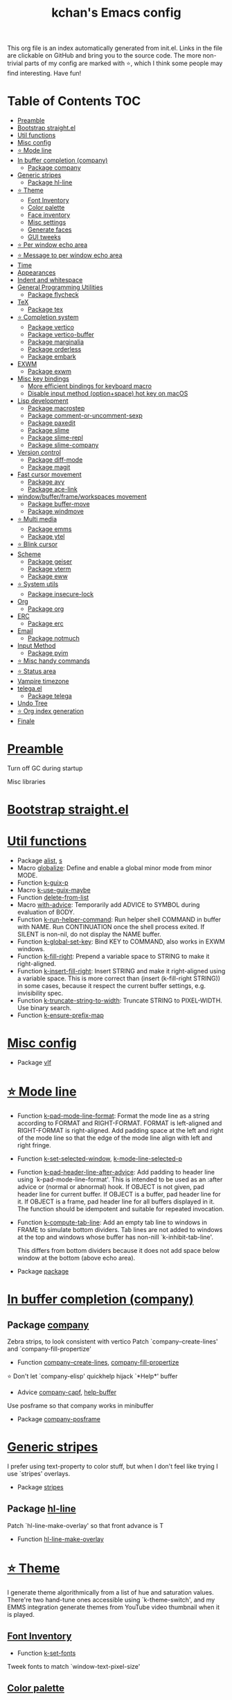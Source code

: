 #+TITLE: kchan's Emacs config

This org file is an index automatically generated from init.el.
Links in the file are clickable on GitHub and bring you to the
source code.  The more non-trivial parts of my config are marked
with ⭐, which I think some people may find interesting. Have
fun!

* Table of Contents :TOC:
- [[#preamble][Preamble]]
- [[#bootstrap-straightel][Bootstrap straight.el]]
- [[#util-functions][Util functions]]
- [[#misc-config][Misc config]]
- [[#-mode-line][⭐ Mode line]]
- [[#in-buffer-completion-company][In buffer completion (company)]]
  - [[#package-company][Package company]]
- [[#generic-stripes][Generic stripes]]
  - [[#package-hl-line][Package hl-line]]
- [[#-theme][⭐ Theme]]
  - [[#font-inventory][Font Inventory]]
  - [[#color-palette][Color palette]]
  - [[#face-inventory][Face inventory]]
  - [[#misc-settings][Misc settings]]
  - [[#generate-faces][Generate faces]]
  - [[#gui-tweeks][GUI tweeks]]
- [[#-per-window-echo-area][⭐ Per window echo area]]
- [[#-message-to-per-window-echo-area][⭐ Message to per window echo area]]
- [[#time][Time]]
- [[#appearances][Appearances]]
- [[#indent-and-whitespace][Indent and whitespace]]
- [[#general-programming-utilities][General Programming Utilities]]
  - [[#package-flycheck][Package flycheck]]
- [[#tex][TeX]]
  - [[#package-tex][Package tex]]
- [[#-completion-system][⭐ Completion system]]
  - [[#package-vertico][Package vertico]]
  - [[#package-vertico-buffer][Package vertico-buffer]]
  - [[#package-marginalia][Package marginalia]]
  - [[#package-orderless][Package orderless]]
  - [[#package-embark][Package embark]]
- [[#exwm][EXWM]]
  - [[#package-exwm][Package exwm]]
- [[#misc-key-bindings][Misc key bindings]]
  - [[#more-efficient-bindings-for-keyboard-macro][More efficient bindings for keyboard macro]]
  - [[#disable-input-method-optionspace-hot-key-on-macos][Disable input method (option+space) hot key on macOS]]
- [[#lisp-development][Lisp development]]
  - [[#package-macrostep][Package macrostep]]
  - [[#package-comment-or-uncomment-sexp][Package comment-or-uncomment-sexp]]
  - [[#package-paxedit][Package paxedit]]
  - [[#package-slime][Package slime]]
  - [[#package-slime-repl][Package slime-repl]]
  - [[#package-slime-company][Package slime-company]]
- [[#version-control][Version control]]
  - [[#package-diff-mode][Package diff-mode]]
  - [[#package-magit][Package magit]]
- [[#fast-cursor-movement][Fast cursor movement]]
  - [[#package-avy][Package avy]]
  - [[#package-ace-link][Package ace-link]]
- [[#windowbufferframeworkspaces-movement][window/buffer/frame/workspaces movement]]
  - [[#package-buffer-move][Package buffer-move]]
  - [[#package-windmove][Package windmove]]
- [[#-multi-media][⭐ Multi media]]
  - [[#package-emms][Package emms]]
  - [[#package-ytel][Package ytel]]
- [[#-blink-cursor][⭐ Blink cursor]]
- [[#scheme][Scheme]]
  - [[#package-geiser][Package geiser]]
  - [[#package-vterm][Package vterm]]
  - [[#package-eww][Package eww]]
- [[#-system-utils][⭐ System utils]]
  - [[#package-insecure-lock][Package insecure-lock]]
- [[#org][Org]]
  - [[#package-org][Package org]]
- [[#erc][ERC]]
  - [[#package-erc][Package erc]]
- [[#email][Email]]
  - [[#package-notmuch][Package notmuch]]
- [[#input-method][Input Method]]
  - [[#package-pyim][Package pyim]]
- [[#-misc-handy-commands][⭐ Misc handy commands]]
- [[#-status-area][⭐ Status area]]
- [[#vampire-timezone][Vampire timezone]]
- [[#telegael][telega.el]]
  - [[#package-telega][Package telega]]
- [[#undo-tree][Undo Tree]]
- [[#-org-index-generation][⭐ Org index generation]]
- [[#finale][Finale]]

* [[file:init.el#L5][Preamble]]
 Turn off GC during startup

 Misc libraries

* [[file:init.el#L15][Bootstrap straight.el]]

* [[file:init.el#L37][Util functions]]
  - Package [[file:init.el#L39][alist]], [[file:init.el#L41][s]]
  - Macro [[file:init.el#L43][globalize]]: Define and enable a global minor mode from minor MODE.
  - Function [[file:init.el#L53][k-guix-p]]
  - Macro [[file:init.el#L56][k-use-guix-maybe]]
  - Function [[file:init.el#L62][delete-from-list]]
  - Macro [[file:init.el#L65][with-advice]]: Temporarily add ADVICE to SYMBOL during evaluation of BODY.
  - Function [[file:init.el#L73][k-run-helper-command]]: Run helper shell COMMAND in buffer with NAME.
    Run CONTINUATION once the shell process exited.
    If SILENT is non-nil, do not display the NAME buffer.
  - Function [[file:init.el#L93][k-global-set-key]]: Bind KEY to COMMAND, also works in EXWM windows.
  - Function [[file:init.el#L99][k-fill-right]]: Prepend a variable space to STRING to make it right-aligned.
  - Function [[file:init.el#L107][k-insert-fill-right]]: Insert STRING and make it right-aligned using a variable space.
    This is more correct than (insert (k-fill-right STRING)) in some
    cases, because it respect the current buffer settings,
    e.g. invisibility spec.
  - Function [[file:init.el#L124][k-truncate-string-to-width]]: Truncate STRING to PIXEL-WIDTH.
    Use binary search.
  - Function [[file:init.el#L140][k-ensure-prefix-map]]

* [[file:init.el#L144][Misc config]]
  - Package [[file:init.el#L173][vlf]]

* [[file:init.el#L182][⭐ Mode line]]
  - Function [[file:init.el#L184][k-pad-mode-line-format]]: Format the mode line as a string according to FORMAT and RIGHT-FORMAT.
    FORMAT is left-aligned and RIGHT-FORMAT is right-aligned.  Add
    padding space at the left and right of the mode line so that the
    edge of the mode line align with left and right fringe.
  - Function [[file:init.el#L207][k-set-selected-window]], [[file:init.el#L211][k-mode-line-selected-p]]
  - Function [[file:init.el#L240][k-pad-header-line-after-advice]]: Add padding to header line using `k-pad-mode-line-format'.
    This is intended to be used as an :after advice or (normal or
    abnormal) hook.  If OBJECT is not given, pad header line for
    current buffer.  If OBJECT is a buffer, pad header line for it.
    If OBJECT is a frame, pad header line for all buffers displayed
    in it.  The function should be idempotent and suitable for
    repeated invocation.
  - Function [[file:init.el#L263][k-compute-tab-line]]: Add an empty tab line to windows in FRAME to simulate bottom dividers.
    Tab lines are not added to windows at the top and windows whose
    buffer has non-nill `k-inhibit-tab-line'.

    This differs from bottom dividers because it does not add space
    below window at the bottom (above echo area).
  - Package [[file:init.el#L279][package]]

* [[file:init.el#L283][In buffer completion (company)]]

** Package [[file:init.el#L287][company]]

 Zebra strips, to look consistent with vertico Patch `company--create-lines' and `company-fill-propertize'
  - Function [[file:init.el#L297][company--create-lines]], [[file:init.el#L429][company-fill-propertize]]

 ⭐ Don't let `company-elisp' quickhelp hijack `*Help*' buffer
  - Advice [[file:init.el#L514][company-capf]], [[file:init.el#L519][help-buffer]]

 Use posframe so that company works in minibuffer
  - Package [[file:init.el#L528][company-posframe]]

* [[file:init.el#L542][Generic stripes]]
 I prefer using text-property to color stuff, but when I don't feel like trying I use `stripes' overlays.
  - Package [[file:init.el#L546][stripes]]

** Package [[file:init.el#L550][hl-line]]
 Patch `hl-line-make-overlay' so that front advance is T
  - Function [[file:init.el#L555][hl-line-make-overlay]]
* [[file:init.el#L561][⭐ Theme]]
 I generate theme algorithmically from a list of hue and saturation values. There're two hand-tune ones accessible using `k-theme-switch', and my EMMS integration generate themes from YouTube video thumbnail when it is played.

** [[file:init.el#L572][Font Inventory]]
  - Function [[file:init.el#L574][k-set-fonts]]

 Tweek fonts to  match `window-text-pixel-size'

** [[file:init.el#L599][Color palette]]
  - Function [[file:init.el#L621][k-hsl-to-hex]]
  - Function [[file:init.el#L624][k-generate-theme]]: Algorithmically generate and load theme.
    HUE-1 and SAT-1 is used for `k-*-blue',
    HUE-2 and SAT-2 is used for `k-*-purple',
    HUE-3 and SAT-3 is used for `k-*-pink'.
    CONTRAST is the hue used for `k-fg-red'.
    DARK-P specifies whether to generate a dark or light theme.

** [[file:init.el#L701][Face inventory]]

** [[file:init.el#L714][Misc settings]]

** [[file:init.el#L718][Generate faces]]
  - Function [[file:init.el#L719][k-load-faces]]: Generate and set faces.
  - Function [[file:init.el#L1148][k-theme-switch]]: Elegantly switch to k-theme with STYLE.

** [[file:init.el#L1156][GUI tweeks]]

 Try not to let underline touch the text.  We use underline to draw a horizontal separator below header line, and this make it look better.

* [[file:init.el#L1186][⭐ Per window echo area]]
 This displays "pseudo" echo areas under each window.  I find it more comfy to look at than the global echo area.  I also hacked `vertico-buffer' to display vertico menu in this area, which appears *above* the main window's mode line.

 The implementation is a mega-hack: we split a echo area window under the main window, set the main window's `mode-line-format' window parameter to `none', and copy its actual mode line to the echo area window, so that the echo area window appears to be above main window's mode line.
  - Function [[file:init.el#L1202][k-echo-area-window]]: Return the k-echo-area window for WINDOW.
  - Function [[file:init.el#L1210][k-echo-area-main-window]]: Return the window whose k-echo-area is WINDOW.
  - Function [[file:init.el#L1238][k-echo-area-display]]: Display BUF in a k-echo-area window created for MAIN-WINDOW.
  - Function [[file:init.el#L1266][k-echo-area-clear]]: Remove the k-echo-area window for MAIN-WINDOW.
  - Function [[file:init.el#L1274][k-echo-area-clear-1]]: Remove the k-echo-area window.
  - Function [[file:init.el#L1285][k-echo-area-clear-all]]: Remove all k-echo-area window, for debug purpose only.

* [[file:init.el#L1293][⭐ Message to per window echo area]]
  - Function [[file:init.el#L1299][k-message]]: Like `message' but in k-echo-area.
    Format FORMAT-STRING with ARGS.
  - Function [[file:init.el#L1308][k-message-display]]: Refresh display of `k-message' for current buffer.

 Use `k-message' for `eldoc'. Pretty comfy!

* [[file:init.el#L1337][Time]]
  - Package [[file:init.el#L1339][time]]

* [[file:init.el#L1344][Appearances]]
  - Package [[file:init.el#L1346][all-the-icons]], [[file:init.el#L1354][volatile-highlights]], [[file:init.el#L1358][highlight-indent-guides]], [[file:init.el#L1365][highlight-parentheses]], [[file:init.el#L1373][topsy]], [[file:init.el#L1381][outline]]

* [[file:init.el#L1387][Indent and whitespace]]
  - Package [[file:init.el#L1389][clean-aindent-mode]], [[file:init.el#L1393][dtrt-indent]], [[file:init.el#L1398][ws-butler]], [[file:init.el#L1401][snap-indent]]

* [[file:init.el#L1407][General Programming Utilities]]

** Package [[file:init.el#L1409][flycheck]]
  - Function [[file:init.el#L1414][k-flycheck-display-error-messages]]
  - Package [[file:init.el#L1424][lsp-mode]]

* [[file:init.el#L1431][TeX]]
  - Package [[file:init.el#L1433][lsp-ltex]]

** Package [[file:init.el#L1439][tex]]
 to use pdfview with auctex

 to have the buffer refresh after compilation
  - Function [[file:init.el#L1458][init-latex]]
  - Package [[file:init.el#L1470][cdlatex]]

* [[file:init.el#L1474][⭐ Completion system]]

** Package [[file:init.el#L1478][vertico]]

 Multiline candidates

 Don't collapse multiline into single line. I find this reads much better for, say, `yank-pop'

 Patch `read-from-kill-ring' so that it doesn't collapse entries to single line
  - Function [[file:init.el#L1493][read-from-kill-ring]]: Read a `kill-ring' entry using completion and minibuffer history.
    PROMPT is a string to prompt with.

 Patch `vertico--truncate-multiline'
  - Function [[file:init.el#L1543][vertico--truncate-multiline]]: Truncate multiline CAND.
    Ignore MAX-WIDTH, use `k-vertico-multiline-max-lines' instead.
  - Function [[file:init.el#L1555][k-string-pixel-height]]: Return the width of STRING in pixels.

 Patch `vertico--compute-scroll'
  - Function [[file:init.el#L1572][vertico--compute-scroll]]: Update scroll position.

 Zebra strips, for better visualization of multiline candidates

 Patch `vertico--display-candidates'
  - Function [[file:init.el#L1587][vertico--display-candidates]]: Update candidates overlay `vertico--candidates-ov' with LINES.

** Package [[file:init.el#L1602][vertico-buffer]]

 we use `fit-window-to-buffer' instead and ignore HEIGHT
  - Function [[file:init.el#L1610][vertico--resize-window]]

 Customize vertico prompt
  - Function [[file:init.el#L1622][vertico--format-count]]: Format the count string.

 Vertico insert echo messages into its input line.  Without any patch, such echo message masks `k-echo-area--top-separator-overlay', breaking our horizontal rule drawn by overline.  The following resolves this.
  - Function [[file:init.el#L1638][k-minibuffer-message-advice]]

 Make `vertico-buffer' use `k-echo-area'
  - Function [[file:init.el#L1646][vertico--setup]]
** Package [[file:init.el#L1685][marginalia]]
 Automatically give more generous field width
  - Function [[file:init.el#L1690][marginalia--affixate]]: Affixate CANDS given METADATA and Marginalia ANNOTATOR.
** Package [[file:init.el#L1712][orderless]]
  - Package [[file:init.el#L1727][consult]]

** Package [[file:init.el#L1742][embark]]
  - Function [[file:init.el#L1760][k-grep-in]]: Grep in FILENAME.
  - Package [[file:init.el#L1768][embark-consult]]

* [[file:init.el#L1770][EXWM]]

** Package [[file:init.el#L1772][exwm]]
  - Function [[file:init.el#L1778][k-exwm-update-title]]

* [[file:init.el#L1788][Misc key bindings]]

** [[file:init.el#L1837][More efficient bindings for keyboard macro]]
  - Package [[file:init.el#L1838][kmacro]], [[file:init.el#L1843][comment-dwim-2]], [[file:init.el#L1846][crux]]

** [[file:init.el#L1853][Disable input method (option+space) hot key on macOS]]
  - Function [[file:init.el#L1855][k-ns-toggle-input-method-shortcut]], [[file:init.el#L1862][k-ns-focus-change-function]]

* [[file:init.el#L1867][Lisp development]]
  - Package [[file:init.el#L1869][emacs]]

** Package [[file:init.el#L1882][macrostep]]
 To fix the outdated naming in (define-minor-mode macrostep-mode ...) TODO: Remove once upstream fix this.
** Package [[file:init.el#L1890][comment-or-uncomment-sexp]]
 #+nil structural comment for Common Lisp
  - Macro [[file:init.el#L1897][advance-save-excursion]], [[file:init.el#L1903][structured-comment-maybe]]
  - Function [[file:init.el#L1923][structured-comment-advice]]
  - Function [[file:init.el#L1928][structured-comment-defun]]: Use #+nil to comment a top-level form for Common Lisp.
  - Package [[file:init.el#L1941][paredit]]

** Package [[file:init.el#L1950][paxedit]]
  - Function [[file:init.el#L1958][paxedit-copy-1]], [[file:init.el#L1963][paxedit-kill-1]]
  - Package [[file:init.el#L1970][rainbow-mode]]
  - Advice [[file:init.el#L1979][eval-last-sexp]]

** Package [[file:init.el#L1983][slime]]
  - Advice [[file:init.el#L1999][slime-load-contribs]], [[file:init.el#L2002][slime-eval-last-expression]]

 Handy slime commands and key bindings
  - Function [[file:init.el#L2014][ensure-slime]]
  - Function [[file:init.el#L2020][slime-undefine]]: Undefine toplevel definition at point.

 *slime-scratch*
  - Function [[file:init.el#L2039][switch-to-scratch]]: Switch to scratch buffer.

 Slime mode line
  - Function [[file:init.el#L2048][slime-mode-line]]

 Hacks to make slime-autodoc works better

 Enable Paredit and Company in Lisp related minibuffers
  - Function [[file:init.el#L2058][k-slime-command-p]], [[file:init.el#L2063][sexp-minibuffer-hook]]

 Slime debug window non-prolifiration
** Package [[file:init.el#L2074][slime-repl]]
  - Function [[file:init.el#L2085][slime-repl-sync]]: Switch to Slime REPL and synchronize package/directory.
** Package [[file:init.el#L2091][slime-company]]
  - Function [[file:init.el#L2096][company-slime]]: Company mode backend for slime.
  - Package [[file:init.el#L2133][slime-mrepl]]

* [[file:init.el#L2139][Version control]]

** Package [[file:init.el#L2141][diff-mode]]
 show whitespace in diff-mode
** Package [[file:init.el#L2152][magit]]
  - Function [[file:init.el#L2155][cloc-magit-root]]: Run Count Line Of Code for current Git repo.
* [[file:init.el#L2161][Fast cursor movement]]

** Package [[file:init.el#L2163][avy]]
  - Function [[file:init.el#L2166][hyper-ace]], [[file:init.el#L2173][my-avy--regex-candidates]]

** Package [[file:init.el#L2180][ace-link]]
  - Function [[file:init.el#L2184][ace-link--widget-action]]
  - Function [[file:init.el#L2190][ace-link--widget-collect]]: Collect the positions of visible widgets in current buffer.
  - Function [[file:init.el#L2205][ace-link-widget]]: Open or go to a visible widget.
  - Package [[file:init.el#L2216][goto-last-change]]

* [[file:init.el#L2219][window/buffer/frame/workspaces movement]]

** Package [[file:init.el#L2221][buffer-move]]
 Intuitively, this works like windmove but move buffer together with cursor.
** Package [[file:init.el#L2229][windmove]]
 Moving between window/buffer/frame/workspaces in 4 directions
  - Function [[file:init.el#L2237][next-workspace]]
  - Advice [[file:init.el#L2244][windmove-find-other-window]]: If there is an error, try framemove in that direction.
  - Package [[file:init.el#L2254][winner]]

* [[file:init.el#L2260][⭐ Multi media]]

** Package [[file:init.el#L2262][emms]]
  - Function [[file:init.el#L2281][k-emms]]: Switch to the current emms-playlist buffer, use
    emms-playlist-mode and query for a playlist to open.

 Patch `emms-playlist-mode-overlay-selected' so that overlay extend to full line Also set a `priority'
  - Function [[file:init.el#L2292][emms-playlist-mode-overlay-selected]]: Place an overlay over the currently selected track.

 Eye candies
  - Function [[file:init.el#L2318][k-emms-mode-line]]
  - Function [[file:init.el#L2345][k-emms-toggle-video]]: TELL MPV player to switch to video/no-video mode.
  - Function [[file:init.el#L2358][emms-playing-time-display]]: Display playing time on the mode line.
  - Function [[file:init.el#L2371][k-emms-player-mpv-event-function]], [[file:init.el#L2386][k-emms-generate-theme]], [[file:init.el#L2401][k-emms-bpm-cursor]], [[file:init.el#L2414][k-emms-bpm-cursor-stop-hook]]

** Package [[file:init.el#L2434][ytel]]
  - Function [[file:init.el#L2443][ytel--insert-video]]: Insert `VIDEO' in the current buffer.
  - Function [[file:init.el#L2457][ytel-play]]: Play video at point with EMMS.
  - Function [[file:init.el#L2465][ytel-add]]: Add video at point to EMMS playlist.

* [[file:init.el#L2488][⭐ Blink cursor]]
 It can synchronize to BPM which EMMS is playing! This works together with `k-emms-bpm-cursor'. It also uses absolute timing, otherwise Emacs timer will drift.
  - Function [[file:init.el#L2502][blink-cursor-timer-function]], [[file:init.el#L2522][k-rhythm-hit-result]]

* [[file:init.el#L2534][Scheme]]
  - Package [[file:init.el#L2536][scheme]]

** Package [[file:init.el#L2538][geiser]]
  - Function [[file:init.el#L2543][geiser-mode-maybe]]
  - Package [[file:init.el#L2549][racket-mode]]

 Terminal (vterm)

** Package [[file:init.el#L2562][vterm]]
 Ad-hoc workaround: interaction with wide fringe/padding
  - Function [[file:init.el#L2574][vterm--get-margin-width]]
  - Package [[file:init.el#L2578][multi-vterm]]

 Web browsing

** Package [[file:init.el#L2602][eww]]
  - Function [[file:init.el#L2610][k-eww-after-render-hook]]: Update EWW buffer title and save `k-eww-history'.
  - Function [[file:init.el#L2621][k-eww-read-url]], [[file:init.el#L2625][eww-new-buffer]]
  - Package [[file:init.el#L2642][pdf-tools]], [[file:init.el#L2649][image-mode]]

* [[file:init.el#L2673][⭐ System utils]]
  - Function [[file:init.el#L2675][k-screenshot]]: Save a screenshot and copy its path.
  - Function [[file:init.el#L2687][k-get-volume]]: Get volume.
  - Function [[file:init.el#L2698][k-set-volume]]: Change volume.
  - Package [[file:init.el#L2712][sudo-edit]], [[file:init.el#L2719][system-packages]]

** Package [[file:init.el#L2722][insecure-lock]]
  - Function [[file:init.el#L2724][insecure-lock-hide]]
* [[file:init.el#L2732][Org]]

** Package [[file:init.el#L2734][org]]
  - Function [[file:init.el#L2741][check-latex-fragment]], [[file:init.el#L2772][k-org-mode-hook]]
  - Package [[file:init.el#L2780][org-contrib]], [[file:init.el#L2785][org-variable-pitch]], [[file:init.el#L2787][org-superstar]], [[file:init.el#L2799][poly-org]]
  - Function [[file:init.el#L2818][k-polymode-init-inner-hook]]
  - Package [[file:init.el#L2823][engrave-faces]]

* [[file:init.el#L2865][ERC]]

** Package [[file:init.el#L2867][erc]]
  - Function [[file:init.el#L2888][erc-insert-timestamp-right]]

* [[file:init.el#L2902][Email]]
  - Function [[file:init.el#L2919][insert-plist]], [[file:init.el#L2950][k-format-relative-date]]
  - Package [[file:init.el#L2967][message]]

** Package [[file:init.el#L2974][notmuch]]
  - Function [[file:init.el#L2997][notmuch-search-show-result]]: Insert RESULT at POS.
  - Function [[file:init.el#L3029][k-update-notmuch]]: Update email database asynchronously.
  - Package [[file:init.el#L3044][smtpmail]]

* [[file:init.el#L3053][Input Method]]

** Package [[file:init.el#L3055][pyim]]
  - Function [[file:init.el#L3060][k-pyim-probe]]
  - Package [[file:init.el#L3069][pyim-basedict]], [[file:init.el#L3071][pyim-greatdict]]

* [[file:init.el#L3076][⭐ Misc handy commands]]
  - Function [[file:init.el#L3080][lookup-word]]
  - Function [[file:init.el#L3088][demolish-package]]: Nuke everything under namespace SYMBOL.
    This is useful when maintaining a long running Emacs image and
    you want to try reloading/updating a package.

 https://gist.github.com/jdtsmith/1fbcacfe677d74bbe510aec80ac0050c
  - Function [[file:init.el#L3106][k-reraise-error]]: Call function FUNC with ARGS and re-raise any error which occurs.
    Useful for debugging post-command hooks and filter functions, which
    normally have their errors suppressed.
  - Function [[file:init.el#L3114][toggle-debug-on-hidden-errors]]: Toggle hidden error debugging for function FUNC.
  - Function [[file:init.el#L3125][k-straight-freeze-versions]]: Run `straight-freeze-versions' asynchronously in Emacs subprocess.

* [[file:init.el#L3135][⭐ Status area]]

 A status area at the right bottom corner (using the right side of global echo area).  It is used for displaying battery, time, and vampire time zone.
  - Function [[file:init.el#L3143][k-time-status]]: Status function for current time.
  - Function [[file:init.el#L3147][k-battery-status]]: Status function for battery status.
  - Function [[file:init.el#L3170][k-status-update]]: Update status area.

* [[file:init.el#L3193][Vampire timezone]]
 How much sun-protection-free time left?
  - Function [[file:init.el#L3201][time-to-vampire-time]]
  - Function [[file:init.el#L3213][vampire-time-status]]: Status function for vampire time zone.

* [[file:init.el#L3232][telega.el]]
 A heavily modified telega.el to tweak its appearance to my liking.

** Package [[file:init.el#L3239][telega]]
  - Function [[file:init.el#L3247][k-telega-chatbuf-attach-sticker]]
  - Advice [[file:init.el#L3278][telega-chars-xheight]], [[file:init.el#L3283][telega-sticker--create-image]], [[file:init.el#L3292][telega--fmt-text-faces]], [[file:init.el#L3298][telega-ins--special]], [[file:init.el#L3305][telega-ins--message0]], [[file:init.el#L3312][telega-ins--date]]
  - Function [[file:init.el#L3315][k-telega-load-all-history]]: Load all history in current chat.
  - Package [[file:init.el#L3350][enwc]], [[file:init.el#L3355][proced]]

* [[file:init.el#L3368][Undo Tree]]
  - Package [[file:init.el#L3370][undo-tree]]

* [[file:init.el#L3384][⭐ Org index generation]]
  - Package [[file:init.el#L3386][toc-org]]
  - Function [[file:init.el#L3388][k-generate-org-index]]: Read Emacs Lisp from current buffer and write org index to OUTPUT-BUFFER.
    SOURCE-FILENAME is used for generate relative link with line numbers.
    Processing starts from the point in current buffer and write to the point
    in OUTPUT-BUFFER. Both points are advanced during processing.
  - Function [[file:init.el#L3542][k-generate-org-index-init]]: Generate README.org from init.el.
  - Function [[file:init.el#L3568][k-generate-org-index--magit-post-stage-hook]]

* [[file:init.el#L3576][Finale]]

 load up the theme

 perform GC
